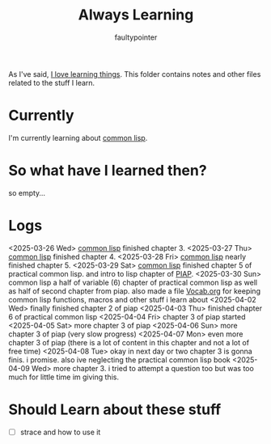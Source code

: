 #+title: Always Learning
#+author: faultypointer

As I've said, [[https://faulty.carboxi.de/learning/][I love learning things]].
This folder contains notes and other files related to the stuff I learn.

* Currently
I'm currently learning about [[file:clisp/CLisp.org][common lisp]].

* So what have I learned then?
so empty...

* Logs
<2025-03-26 Wed> [[file:clisp/CLisp.org][common lisp]] finished chapter 3.
<2025-03-27 Thu> [[file:clisp/CLisp.org][common lisp]] finished chapter 4.
<2025-03-28 Fri> [[file:clisp/CLisp.org][common lisp]] nearly finished chapter 5.
<2025-03-29 Sat> [[file:clisp/CLisp.org][common lisp]] finished chapter 5 of practical common lisp. and intro to lisp chapter of [[file:clisp/piap/Piap.org][PIAP]].
<2025-03-30 Sun> common lisp a half of variable (6) chapter of practical common lisp as well as half of second chapter from piap. also made a file [[file:clisp/Vocab.org][Vocab.org]] for keeping common lisp functions, macros and other stuff i learn about
<2025-04-02 Wed> finally finished chapter 2 of piap
<2025-04-03 Thu> finished chapter 6 of practical common lisp
<2025-04-04 Fri> chapter 3 of piap started
<2025-04-05 Sat> more chapter 3 of piap
<2025-04-06 Sun> more chapter 3 of piap (very slow progress)
<2025-04-07 Mon> even more chapter 3 of piap (there is a lot of content in this chapter and not a lot of free time)
<2025-04-08 Tue> okay in next day or two chapter 3 is gonna finis. i promise. also ive neglecting the practical common lisp book
<2025-04-09 Wed> more chapter 3. i tried to attempt a question too but was too much for little time im giving this.

* Should Learn about these stuff
- [ ] strace and how to use it
